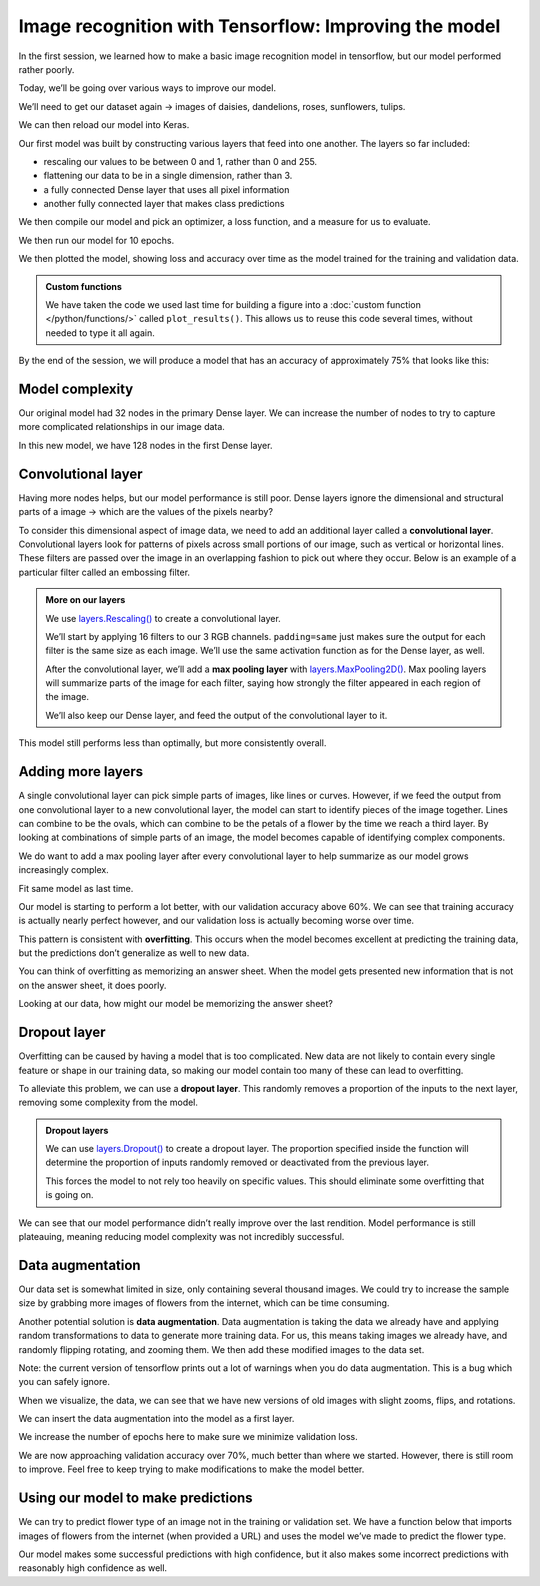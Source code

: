 Image recognition with Tensorflow: Improving the model
======================================================

In the first session, we learned how to make a basic image recognition
model in tensorflow, but our model performed rather poorly.

Today, we’ll be going over various ways to improve our model.

.. tab:: Python

    .. code:: python

        import matplotlib.pyplot as plt
        import numpy as np
        import PIL
        import tensorflow as tf
        from tensorflow import keras
        from tensorflow.keras import layers
        from tensorflow.keras.models import Sequential

We’ll need to get our dataset again -> images of daisies, dandelions,
roses, sunflowers, tulips.

.. tab:: Python

    .. code:: python

        import pathlib
        dataset_url = "https://storage.googleapis.com/download.tensorflow.org/example_images/flower_photos.tgz"
        data_dir = tf.keras.utils.get_file('flower_photos', origin=dataset_url, untar=True)
        data_dir = pathlib.Path(data_dir)

We can then reload our model into Keras.

.. tab:: Python

    .. code:: python

        batch_size = 32
        img_height = 180
        img_width = 180
        
        train_ds = tf.keras.utils.image_dataset_from_directory(
          data_dir,
          validation_split=0.2,
          subset="training",
          seed=123,
          image_size=(img_height, img_width),
          batch_size=batch_size)
        
        val_ds = tf.keras.utils.image_dataset_from_directory(
          data_dir,
          validation_split=0.2,
          subset="validation",
          seed=123,
          image_size=(img_height, img_width),
          batch_size=batch_size)
        
        class_names = train_ds.class_names
        
        AUTOTUNE = tf.data.AUTOTUNE
        
        train_ds = train_ds.cache().shuffle(1000).prefetch(buffer_size=AUTOTUNE)
        val_ds = val_ds.cache().prefetch(buffer_size=AUTOTUNE)

.. tab:: Output

    .. code:: none

        Found 3670 files belonging to 5 classes.
        Using 2936 files for training.
        Found 3670 files belonging to 5 classes.
        Using 734 files for validation.


Our first model was built by constructing various layers that feed into
one another. The layers so far included:

-  rescaling our values to be between 0 and 1, rather than 0 and 255.
-  flattening our data to be in a single dimension, rather than 3.
-  a fully connected Dense layer that uses all pixel information
-  another fully connected layer that makes class predictions

We then compile our model and pick an optimizer, a loss function, and a
measure for us to evaluate.

.. tab:: Python

    .. code:: python

        num_classes = len(class_names)
        
        model = Sequential([
          layers.Rescaling(1./255, input_shape=(img_height, img_width, 3)),
          layers.Flatten(),
          layers.Dense(32, activation='relu'),
          layers.Dense(num_classes)
        ])
        
        model.compile(optimizer='adam',
                      loss=tf.keras.losses.SparseCategoricalCrossentropy(from_logits=True),
                      metrics=['accuracy'])
        model.summary()


.. tab:: Output

    .. code:: none


        Model: "sequential_1"
        _________________________________________________________________
         Layer (type)                Output Shape              Param #   
        =================================================================
         rescaling_1 (Rescaling)     (None, 180, 180, 3)       0         
                                                                         
         flatten_1 (Flatten)         (None, 97200)             0         
                                                                         
         dense_2 (Dense)             (None, 32)                3110432   
                                                                         
         dense_3 (Dense)             (None, 5)                 165       
                                                                         
        =================================================================
        Total params: 3,110,597
        Trainable params: 3,110,597
        Non-trainable params: 0
        _________________________________________________________________


We then run our model for 10 epochs.

.. tab:: Python

    .. code:: python

        epochs=10
        history = model.fit(
        train_ds,
        validation_data=val_ds,
        epochs=epochs
        )


.. tab:: Output

    .. code:: none

        Epoch 1/10
        92/92 [==============================] - 11s 92ms/step - loss: 2.7531 - accuracy: 0.1952 - val_loss: 1.5996 - val_accuracy: 0.2439
        Epoch 2/10
        92/92 [==============================] - 7s 72ms/step - loss: 1.6110 - accuracy: 0.2466 - val_loss: 1.6066 - val_accuracy: 0.2398
        Epoch 3/10
        92/92 [==============================] - 7s 82ms/step - loss: 1.6054 - accuracy: 0.2459 - val_loss: 1.6048 - val_accuracy: 0.2398
        Epoch 4/10
        92/92 [==============================] - 7s 82ms/step - loss: 1.6036 - accuracy: 0.2459 - val_loss: 1.6036 - val_accuracy: 0.2398
        Epoch 5/10
        92/92 [==============================] - 8s 88ms/step - loss: 1.6024 - accuracy: 0.2459 - val_loss: 1.6028 - val_accuracy: 0.2398
        Epoch 6/10
        92/92 [==============================] - 8s 91ms/step - loss: 1.6015 - accuracy: 0.2459 - val_loss: 1.6022 - val_accuracy: 0.2398
        Epoch 7/10
        92/92 [==============================] - 7s 80ms/step - loss: 1.6009 - accuracy: 0.2459 - val_loss: 1.6021 - val_accuracy: 0.2398
        Epoch 8/10
        92/92 [==============================] - 7s 79ms/step - loss: 1.6005 - accuracy: 0.2459 - val_loss: 1.6019 - val_accuracy: 0.2398
        Epoch 9/10
        92/92 [==============================] - 7s 79ms/step - loss: 1.6003 - accuracy: 0.2459 - val_loss: 1.6018 - val_accuracy: 0.2398
        Epoch 10/10
        92/92 [==============================] - 7s 79ms/step - loss: 1.6002 - accuracy: 0.2459 - val_loss: 1.6017 - val_accuracy: 0.2398


We then plotted the model, showing loss and accuracy over time as the
model trained for the training and validation data.

.. admonition:: Custom functions

    We have taken the code we used last time for building a figure into a
    :doc:`custom function </python/functions/>` called ``plot_results()``. 
    This allows us to reuse this code several times, without needed to type 
    it all again.

.. tab:: Python

    .. code:: python

        def plot_results(history):
            acc = history.history['accuracy']
            val_acc = history.history['val_accuracy']
        
            loss = history.history['loss']
            val_loss = history.history['val_loss']
        
            epochs_range = range(epochs)
        
            plt.figure(figsize=(8, 8))
            plt.subplot(1, 2, 1)
            plt.plot(epochs_range, acc, label='Training Accuracy')
            plt.plot(epochs_range, val_acc, label='Validation Accuracy')
            plt.ylim(0, 1)
            plt.legend(loc='lower right')
            plt.title('Training and Validation Accuracy')
        
            plt.subplot(1, 2, 2)
            plt.plot(epochs_range, loss, label='Training Loss')
            plt.plot(epochs_range, val_loss, label='Validation Loss')
            plt.legend(loc='upper right')
            plt.title('Training and Validation Loss')
            plt.show()
            
        plot_results(history)

.. tab:: Output
    :new-set:

    .. image:: /_static/images/machine-learning/image-recognition/training-validation-1.png
        :align: center


By the end of the session, we will produce a model that has an accuracy
of approximately 75% that looks like this:

.. image:: /_static/images/machine-learning/image-recognition/good_training.png
   :align: center


Model complexity
----------------

Our original model had 32 nodes in the primary Dense layer. We can
increase the number of nodes to try to capture more complicated
relationships in our image data.

In this new model, we have 128 nodes in the first Dense layer.

.. tab:: Python

    .. code:: python

        model = Sequential([
            layers.Rescaling(1./255, input_shape=(img_height, img_width, 3)),
            layers.Flatten(),
            layers.Dense(128, activation='relu'),
            layers.Dense(num_classes)
        ])
        
        model.compile(optimizer='adam',
                      loss=tf.keras.losses.SparseCategoricalCrossentropy(from_logits=True),
                      metrics=['accuracy'])
        model.summary()
        
        epochs=10
            history = model.fit(
            train_ds,
            validation_data=val_ds,
            epochs=epochs
        )
        
        plot_results(history)       


.. tab:: Output

    .. code:: none

        Model: "sequential_2"
        _________________________________________________________________
         Layer (type)                Output Shape              Param #   
        =================================================================
         rescaling_2 (Rescaling)     (None, 180, 180, 3)       0         
                                                                         
         flatten_2 (Flatten)         (None, 97200)             0         
                                                                         
         dense_4 (Dense)             (None, 128)               12441728  
                                                                         
         dense_5 (Dense)             (None, 5)                 645       
                                                                         
        =================================================================
        Total params: 12,442,373
        Trainable params: 12,442,373
        Non-trainable params: 0
        _________________________________________________________________
        Epoch 1/10
        92/92 [==============================] - 14s 146ms/step - loss: 7.5241 - accuracy: 0.3038 - val_loss: 1.7235 - val_accuracy: 0.3597
        Epoch 2/10
        92/92 [==============================] - 12s 134ms/step - loss: 1.7192 - accuracy: 0.3822 - val_loss: 1.9573 - val_accuracy: 0.3529
        Epoch 3/10
        92/92 [==============================] - 13s 141ms/step - loss: 1.4352 - accuracy: 0.4523 - val_loss: 1.8062 - val_accuracy: 0.3910
        Epoch 4/10
        92/92 [==============================] - 13s 137ms/step - loss: 1.6018 - accuracy: 0.4452 - val_loss: 1.5387 - val_accuracy: 0.4169
        Epoch 5/10
        92/92 [==============================] - 12s 131ms/step - loss: 1.3087 - accuracy: 0.5133 - val_loss: 2.5156 - val_accuracy: 0.3406
        Epoch 6/10
        92/92 [==============================] - 13s 143ms/step - loss: 1.2992 - accuracy: 0.5221 - val_loss: 1.6486 - val_accuracy: 0.3924
        Epoch 7/10
        92/92 [==============================] - 14s 148ms/step - loss: 1.1644 - accuracy: 0.5640 - val_loss: 1.4594 - val_accuracy: 0.4292
        Epoch 8/10
        92/92 [==============================] - 13s 144ms/step - loss: 1.0563 - accuracy: 0.6008 - val_loss: 1.3974 - val_accuracy: 0.4673
        Epoch 9/10
        92/92 [==============================] - 13s 139ms/step - loss: 1.1096 - accuracy: 0.5838 - val_loss: 1.4080 - val_accuracy: 0.4537
        Epoch 10/10
        92/92 [==============================] - 13s 141ms/step - loss: 1.0183 - accuracy: 0.6233 - val_loss: 1.5409 - val_accuracy: 0.4060

.. image:: /_static/images/machine-learning/image-recognition/training-validation-2.png
    :align: center


Convolutional layer
-------------------

Having more nodes helps, but our model performance is still poor. Dense
layers ignore the dimensional and structural parts of a image -> which
are the values of the pixels nearby?

To consider this dimensional aspect of image data, we need to add an
additional layer called a **convolutional layer**. Convolutional layers
look for patterns of pixels across small portions of our image, such as
vertical or horizontal lines. These filters are passed over the image in
an overlapping fashion to pick out where they occur. Below is an example
of a particular filter called an embossing filter. 

.. image:: /_static/images/machine-learning/image-recognition/emboss_filter.png
    :align: center

.. image:: /_static/images/machine-learning/image-recognition/Emboss_example.jpg
    :align: center

.. admonition:: More on our layers

    We use
    `layers.Rescaling() <https://www.tensorflow.org/api_docs/python/tf/keras/layers/Rescaling>`__
    to create a convolutional layer.

    We’ll start by applying 16 filters to our 3 RGB channels.
    ``padding=same`` just makes sure the output for each filter is the same
    size as each image. We’ll use the same activation function as for the
    Dense layer, as well.

    After the convolutional layer, we’ll add a **max pooling layer** with
    `layers.MaxPooling2D() <https://www.tensorflow.org/api_docs/python/tf/keras/layers/MaxPooling2D>`__.
    Max pooling layers will summarize parts of the image for each filter,
    saying how strongly the filter appeared in each region of the image.

    .. image:: /_static/images/machine-learning/image-recognition/MaxpoolSample2.png
        :align: center

    We’ll also keep our Dense layer, and feed the output of the
    convolutional layer to it.

.. tab:: Python

    .. code:: python

        model = Sequential([
          layers.Rescaling(1./255, input_shape=(img_height, img_width, 3)),
          layers.Conv2D(16, 3, padding='same', activation='relu'),
          layers.MaxPooling2D(),
          layers.Flatten(),
          layers.Dense(128, activation='relu'),
          layers.Dense(num_classes)
        ])
    
        model.compile(optimizer='adam',
                      loss=tf.keras.losses.SparseCategoricalCrossentropy(from_logits=True),
                      metrics=['accuracy'])
        model.summary()

.. tab:: Output

    .. code:: none

        Model: "sequential_3"
        _________________________________________________________________
         Layer (type)                Output Shape              Param #   
        =================================================================
         rescaling_3 (Rescaling)     (None, 180, 180, 3)       0         
                                                                     
         conv2d (Conv2D)             (None, 180, 180, 16)      448       
                                                                     
         max_pooling2d (MaxPooling2D  (None, 90, 90, 16)       0         
         )                                                               
                                                                     
         flatten_3 (Flatten)         (None, 129600)            0         
                                                                     
         dense_6 (Dense)             (None, 128)               16588928  
                                                                     
         dense_7 (Dense)             (None, 5)                 645       
                                                                     
        =================================================================
        Total params: 16,590,021
        Trainable params: 16,590,021
        Non-trainable params: 0
        _________________________________________________________________

.. tab:: Python
    :new-set:

    .. code:: python

        epochs=10
        history = model.fit(
          train_ds,
          validation_data=val_ds,
          epochs=epochs
        )

.. tab:: Output

    .. code:: none

        Epoch 1/10
        92/92 [==============================] - 23s 248ms/step - loss: 2.2693 - accuracy: 0.4077 - val_loss: 1.1336 - val_accuracy: 0.5409
        Epoch 2/10
        92/92 [==============================] - 22s 241ms/step - loss: 0.9376 - accuracy: 0.6352 - val_loss: 1.1416 - val_accuracy: 0.5286
        Epoch 3/10
        92/92 [==============================] - 22s 239ms/step - loss: 0.6816 - accuracy: 0.7694 - val_loss: 1.0825 - val_accuracy: 0.5736
        Epoch 4/10
        92/92 [==============================] - 23s 247ms/step - loss: 0.4227 - accuracy: 0.8815 - val_loss: 1.0544 - val_accuracy: 0.5926
        Epoch 5/10
        92/92 [==============================] - 24s 258ms/step - loss: 0.2387 - accuracy: 0.9496 - val_loss: 1.1503 - val_accuracy: 0.5913
        Epoch 6/10
        92/92 [==============================] - 23s 250ms/step - loss: 0.1448 - accuracy: 0.9751 - val_loss: 1.1923 - val_accuracy: 0.5886
        Epoch 7/10
        92/92 [==============================] - 24s 264ms/step - loss: 0.0867 - accuracy: 0.9901 - val_loss: 1.3246 - val_accuracy: 0.5586
        Epoch 8/10
        92/92 [==============================] - 23s 246ms/step - loss: 0.0580 - accuracy: 0.9942 - val_loss: 1.2783 - val_accuracy: 0.5599
        Epoch 9/10
        92/92 [==============================] - 24s 260ms/step - loss: 0.0311 - accuracy: 0.9980 - val_loss: 1.3972 - val_accuracy: 0.5599
        Epoch 10/10
        92/92 [==============================] - 25s 275ms/step - loss: 0.0223 - accuracy: 0.9986 - val_loss: 1.4029 - val_accuracy: 0.5899


This model still performs less than optimally, but more consistently
overall.

.. tab:: Python

    .. code:: python

        plot_results(history)

.. tab:: Output
    :new-set:

    .. image:: /_static/images/machine-learning/image-recognition/training-validation-3.png
        :align: center 


Adding more layers
------------------

A single convolutional layer can pick simple parts of images, like lines
or curves. However, if we feed the output from one convolutional layer
to a new convolutional layer, the model can start to identify pieces of
the image together. Lines can combine to be the ovals, which can combine
to be the petals of a flower by the time we reach a third layer. By
looking at combinations of simple parts of an image, the model becomes
capable of identifying complex components.

We do want to add a max pooling layer after every convolutional layer to
help summarize as our model grows increasingly complex.

.. image:: /_static/images/machine-learning/image-recognition/neural_net_layers.jpeg
    :align: center

.. tab:: Python

    .. code:: python

        model = Sequential([
        layers.Rescaling(1./255, input_shape=(img_height, img_width, 3)),
        layers.Conv2D(16, 3, padding='same', activation='relu'),
        layers.MaxPooling2D(),
        layers.Conv2D(32, 3, padding='same', activation='relu'),
        layers.MaxPooling2D(),
        layers.Conv2D(64, 3, padding='same', activation='relu'),
        layers.MaxPooling2D(),
        layers.Flatten(),
        layers.Dense(128, activation='relu'),
        layers.Dense(num_classes)
        ])
    
        model.compile(optimizer='adam',
                      loss=tf.keras.losses.SparseCategoricalCrossentropy(from_logits=True),
                      metrics=['accuracy'])
        model.summary()


.. tab:: Output

    .. code:: none

        Model: "sequential_5"
        _________________________________________________________________
         Layer (type)                Output Shape              Param #   
        =================================================================
         rescaling_5 (Rescaling)     (None, 180, 180, 3)       0         
                                                                     
         conv2d_4 (Conv2D)           (None, 180, 180, 16)      448       
                                                                     
         max_pooling2d_4 (MaxPooling  (None, 90, 90, 16)       0         
         2D)                                                             
                                                                     
         conv2d_5 (Conv2D)           (None, 90, 90, 32)        4640      
                                                                     
         max_pooling2d_5 (MaxPooling  (None, 45, 45, 32)       0         
         2D)                                                             
                                                                     
         conv2d_6 (Conv2D)           (None, 45, 45, 64)        18496     
                                                                     
         max_pooling2d_6 (MaxPooling  (None, 22, 22, 64)       0         
         2D)                                                             
                                                                     
         flatten_5 (Flatten)         (None, 30976)             0         
                                                                     
         dense_10 (Dense)            (None, 128)               3965056   
                                                                     
         dense_11 (Dense)            (None, 5)                 645       
                                                                     
        =================================================================
        Total params: 3,989,285
        Trainable params: 3,989,285
        Non-trainable params: 0
        _________________________________________________________________


Fit same model as last time.

.. tab:: Python

    .. code:: python

        epochs=10
            history = model.fit(
            train_ds,
            validation_data=val_ds,
            epochs=epochs
        )


.. tab:: Output

    .. code:: none

        Epoch 1/10
        92/92 [==============================] - 31s 333ms/step - loss: 1.3661 - accuracy: 0.4544 - val_loss: 1.0383 - val_accuracy: 0.5722
        Epoch 2/10
        92/92 [==============================] - 35s 379ms/step - loss: 0.9859 - accuracy: 0.6148 - val_loss: 0.9836 - val_accuracy: 0.6253
        Epoch 3/10
        92/92 [==============================] - 31s 332ms/step - loss: 0.8168 - accuracy: 0.6826 - val_loss: 0.9336 - val_accuracy: 0.6512
        Epoch 4/10
        92/92 [==============================] - 32s 345ms/step - loss: 0.6347 - accuracy: 0.7582 - val_loss: 0.9632 - val_accuracy: 0.6485
        Epoch 5/10
        92/92 [==============================] - 34s 368ms/step - loss: 0.4451 - accuracy: 0.8362 - val_loss: 1.0757 - val_accuracy: 0.6322
        Epoch 6/10
        92/92 [==============================] - 30s 331ms/step - loss: 0.3166 - accuracy: 0.8931 - val_loss: 1.1708 - val_accuracy: 0.6362
        Epoch 7/10
        92/92 [==============================] - 30s 329ms/step - loss: 0.1727 - accuracy: 0.9414 - val_loss: 1.4464 - val_accuracy: 0.6076
        Epoch 8/10
        92/92 [==============================] - 31s 335ms/step - loss: 0.1047 - accuracy: 0.9704 - val_loss: 1.6272 - val_accuracy: 0.6185
        Epoch 9/10
        92/92 [==============================] - 33s 358ms/step - loss: 0.0638 - accuracy: 0.9847 - val_loss: 1.6699 - val_accuracy: 0.6512
        Epoch 10/10
        92/92 [==============================] - 28s 309ms/step - loss: 0.0253 - accuracy: 0.9959 - val_loss: 1.8831 - val_accuracy: 0.6662

.. tab:: Python
    :new-set:

    .. code:: python

        plot_results(history)

.. tab:: Output
    :new-set:

    .. image:: /_static/images/machine-learning/image-recognition/training-validation-4.png
        :align: center 


Our model is starting to perform a lot better, with our validation
accuracy above 60%. We can see that training accuracy is actually nearly
perfect however, and our validation loss is actually becoming worse over
time.

This pattern is consistent with **overfitting**. This occurs when the
model becomes excellent at predicting the training data, but the
predictions don’t generalize as well to new data.

You can think of overfitting as memorizing an answer sheet. When the
model gets presented new information that is not on the answer sheet, it
does poorly.

Looking at our data, how might our model be memorizing the answer sheet?

.. image:: /_static/images/machine-learning/image-recognition/some_flowers.png
    :align: center

Dropout layer
-------------

Overfitting can be caused by having a model that is too complicated. New
data are not likely to contain every single feature or shape in our
training data, so making our model contain too many of these can lead to
overfitting.

To alleviate this problem, we can use a **dropout layer**. This randomly
removes a proportion of the inputs to the next layer, removing some
complexity from the model.

.. image:: /_static/images/machine-learning/image-recognition/dropout_layer.jpg
    :align: center

.. admonition:: Dropout layers

    We can use
    `layers.Dropout() <https://www.tensorflow.org/api_docs/python/tf/keras/layers/Dropout>`__
    to create a dropout layer. The proportion specified inside the function
    will determine the proportion of inputs randomly removed or deactivated
    from the previous layer.

    This forces the model to not rely too heavily on specific values. This
    should eliminate some overfitting that is going on.

.. tab:: Python

    .. code:: python

        model = Sequential([
          layers.Rescaling(1./255, input_shape=(img_height, img_width, 3)),
          layers.Conv2D(16, 3, padding='same', activation='relu'),
          layers.MaxPooling2D(),
          layers.Conv2D(32, 3, padding='same', activation='relu'),
          layers.MaxPooling2D(),
          layers.Conv2D(64, 3, padding='same', activation='relu'),
          layers.MaxPooling2D(),
          layers.Dropout(0.2),
          layers.Flatten(),
          layers.Dense(128, activation='relu'),
          layers.Dense(num_classes, name="outputs")
        ])
    
        model.compile(optimizer='adam',
                      loss=tf.keras.losses.SparseCategoricalCrossentropy(from_logits=True),
                      metrics=['accuracy'])
        model.summary()


.. tab:: Output

    .. code:: none

        Model: "sequential_6"
        _________________________________________________________________
         Layer (type)                Output Shape              Param #   
        =================================================================
         rescaling_6 (Rescaling)     (None, 180, 180, 3)       0         
                                                                     
         conv2d_7 (Conv2D)           (None, 180, 180, 16)      448       
                                                                     
         max_pooling2d_7 (MaxPooling  (None, 90, 90, 16)       0         
         2D)                                                             
                                                                     
         conv2d_8 (Conv2D)           (None, 90, 90, 32)        4640      
                                                                     
         max_pooling2d_8 (MaxPooling  (None, 45, 45, 32)       0         
         2D)                                                             
                                                                     
         conv2d_9 (Conv2D)           (None, 45, 45, 64)        18496     
                                                                     
         max_pooling2d_9 (MaxPooling  (None, 22, 22, 64)       0         
         2D)                                                             
                                                                     
         dropout (Dropout)           (None, 22, 22, 64)        0         
                                                                     
         flatten_6 (Flatten)         (None, 30976)             0         
                                                                     
         dense_12 (Dense)            (None, 128)               3965056   
                                                                     
         outputs (Dense)             (None, 5)                 645       
                                                                     
        =================================================================
        Total params: 3,989,285
        Trainable params: 3,989,285
        Non-trainable params: 0
        _________________________________________________________________

.. tab:: Python
    :new-set:

    .. code:: python

        epochs = 10
        history = model.fit(
            train_ds,
            validation_data=val_ds,
            epochs=epochs
        )


.. tab:: Output

    .. code:: none

        Epoch 1/10
        92/92 [==============================] - 35s 369ms/step - loss: 1.2947 - accuracy: 0.4377 - val_loss: 1.1064 - val_accuracy: 0.5654
        Epoch 2/10
        92/92 [==============================] - 28s 306ms/step - loss: 0.9720 - accuracy: 0.6277 - val_loss: 1.0085 - val_accuracy: 0.5913
        Epoch 3/10
        92/92 [==============================] - 28s 307ms/step - loss: 0.7915 - accuracy: 0.6989 - val_loss: 0.8812 - val_accuracy: 0.6567
        Epoch 4/10
        92/92 [==============================] - 34s 374ms/step - loss: 0.5771 - accuracy: 0.7916 - val_loss: 0.8650 - val_accuracy: 0.6771
        Epoch 5/10
        92/92 [==============================] - 34s 363ms/step - loss: 0.3629 - accuracy: 0.8747 - val_loss: 1.0409 - val_accuracy: 0.6499
        Epoch 6/10
        92/92 [==============================] - 37s 406ms/step - loss: 0.2467 - accuracy: 0.9176 - val_loss: 1.2296 - val_accuracy: 0.6376
        Epoch 7/10
        92/92 [==============================] - 41s 441ms/step - loss: 0.1355 - accuracy: 0.9564 - val_loss: 1.3323 - val_accuracy: 0.6594
        Epoch 8/10
        92/92 [==============================] - 43s 467ms/step - loss: 0.1058 - accuracy: 0.9690 - val_loss: 1.3769 - val_accuracy: 0.6608
        Epoch 9/10
        92/92 [==============================] - 41s 444ms/step - loss: 0.0664 - accuracy: 0.9799 - val_loss: 1.4244 - val_accuracy: 0.6458
        Epoch 10/10
        92/92 [==============================] - 38s 419ms/step - loss: 0.0539 - accuracy: 0.9826 - val_loss: 1.7785 - val_accuracy: 0.6444


We can see that our model performance didn’t really improve over the
last rendition. Model performance is still plateauing, meaning reducing
model complexity was not incredibly successful.

.. tab:: Python

    .. code:: python

        plot_results(history)

.. tab:: Output
    :new-set:

    .. image:: /_static/images/machine-learning/image-recognition/training-validation-5.png
        :align: center


Data augmentation
-----------------

Our data set is somewhat limited in size, only containing several
thousand images. We could try to increase the sample size by grabbing
more images of flowers from the internet, which can be time consuming.

Another potential solution is **data augmentation**. Data augmentation
is taking the data we already have and applying random transformations
to data to generate more training data. For us, this means taking images
we already have, and randomly flipping rotating, and zooming them. We
then add these modified images to the data set.

Note: the current version of tensorflow prints out a lot of warnings
when you do data augmentation. This is a bug which you can safely
ignore.

.. tab:: Python

    .. code:: python

        data_augmentation = keras.Sequential(
            [
                layers.RandomFlip("horizontal",
                                  input_shape=(img_height,
                                               img_width,
                                               3)),
                layers.RandomRotation(0.1),
                layers.RandomZoom(0.1),
            ]
        )

When we visualize, the data, we can see that we have new versions of old
images with slight zooms, flips, and rotations.

.. tab:: Python

    .. code:: python

        plt.figure(figsize=(10, 10))
        for images, _ in train_ds.take(1):
            for i in range(9):
                augmented_images = data_augmentation(images)
                ax = plt.subplot(3, 3, i + 1)
                plt.imshow(augmented_images[1].numpy().astype("uint8"))
                plt.axis("off")

.. tab:: Output
    :new-set:

    .. image:: /_static/images/machine-learning/image-recognition/data_augmentation.png
        :align: center


We can insert the data augmentation into the model as a first layer.

.. tab:: Python 

    .. code:: python

        model = Sequential([
            data_augmentation,
            layers.Rescaling(1./255),
            layers.Conv2D(16, 3, padding='same', activation='relu'),
            layers.MaxPooling2D(),
            layers.Conv2D(32, 3, padding='same', activation='relu'),
            layers.MaxPooling2D(),
            layers.Conv2D(64, 3, padding='same', activation='relu'),
            layers.MaxPooling2D(),
            layers.Dropout(0.2),
            layers.Flatten(),
            layers.Dense(128, activation='relu'),
            layers.Dense(num_classes, name="outputs")
        ])
    
        model.compile(optimizer='adam',
                      loss=tf.keras.losses.SparseCategoricalCrossentropy(from_logits=True),
                      metrics=['accuracy'])
        model.summary()


.. tab:: Output

    .. code:: none

        Model: "sequential_8"
        _________________________________________________________________
         Layer (type)                Output Shape              Param #   
        =================================================================
         sequential_7 (Sequential)   (None, 180, 180, 3)       0         
                                                                        
         rescaling_7 (Rescaling)     (None, 180, 180, 3)       0         
                                                                        
         conv2d_10 (Conv2D)          (None, 180, 180, 16)      448       
                                                                        
         max_pooling2d_10 (MaxPoolin  (None, 90, 90, 16)       0         
         g2D)                                                            
                                                                        
         conv2d_11 (Conv2D)          (None, 90, 90, 32)        4640      
                                                                        
         max_pooling2d_11 (MaxPoolin  (None, 45, 45, 32)       0         
         g2D)                                                            
                                                                        
         conv2d_12 (Conv2D)          (None, 45, 45, 64)        18496     
                                                                        
         max_pooling2d_12 (MaxPoolin  (None, 22, 22, 64)       0         
         g2D)                                                            
                                                                        
         dropout_1 (Dropout)         (None, 22, 22, 64)        0         
                                                                        
         flatten_7 (Flatten)         (None, 30976)             0         
                                                                        
         dense_13 (Dense)            (None, 128)               3965056   
                                                                        
         outputs (Dense)             (None, 5)                 645       
                                                                     
        =================================================================
        Total params: 3,989,285
        Trainable params: 3,989,285
        Non-trainable params: 0
        _________________________________________________________________


We increase the number of epochs here to make sure we minimize
validation loss.

.. tab:: Python

    .. code:: python

        epochs=20
        history = model.fit(
            train_ds,
            validation_data=val_ds,
            epochs=epochs
        )


.. tab:: Output

    .. code:: none

        Epoch 1/20
        92/92 [==============================] - 41s 428ms/step - loss: 1.2081 - accuracy: 0.4877 - val_loss: 1.1076 - val_accuracy: 0.5409
        Epoch 2/20
        92/92 [==============================] - 38s 418ms/step - loss: 1.0066 - accuracy: 0.6076 - val_loss: 0.9422 - val_accuracy: 0.6376
        Epoch 3/20
        92/92 [==============================] - 37s 403ms/step - loss: 0.8936 - accuracy: 0.6557 - val_loss: 0.9431 - val_accuracy: 0.6308
        Epoch 4/20
        92/92 [==============================] - 38s 418ms/step - loss: 0.8185 - accuracy: 0.6836 - val_loss: 0.8330 - val_accuracy: 0.6635
        Epoch 5/20
        92/92 [==============================] - 38s 417ms/step - loss: 0.7811 - accuracy: 0.7010 - val_loss: 0.8102 - val_accuracy: 0.6798
        Epoch 6/20
        92/92 [==============================] - 42s 454ms/step - loss: 0.7439 - accuracy: 0.7221 - val_loss: 0.8108 - val_accuracy: 0.7003
        Epoch 7/20
        92/92 [==============================] - 40s 436ms/step - loss: 0.6975 - accuracy: 0.7381 - val_loss: 0.8033 - val_accuracy: 0.6866
        Epoch 8/20
        92/92 [==============================] - 37s 402ms/step - loss: 0.6671 - accuracy: 0.7466 - val_loss: 0.8010 - val_accuracy: 0.6866
        Epoch 9/20
        92/92 [==============================] - 37s 405ms/step - loss: 0.6394 - accuracy: 0.7589 - val_loss: 0.7509 - val_accuracy: 0.6962
        Epoch 10/20
        92/92 [==============================] - 39s 424ms/step - loss: 0.6038 - accuracy: 0.7602 - val_loss: 0.6841 - val_accuracy: 0.7234
        Epoch 11/20
        92/92 [==============================] - 41s 441ms/step - loss: 0.5788 - accuracy: 0.7813 - val_loss: 0.7177 - val_accuracy: 0.7343
        Epoch 12/20
        92/92 [==============================] - 38s 415ms/step - loss: 0.5617 - accuracy: 0.7888 - val_loss: 0.7086 - val_accuracy: 0.7275
        Epoch 13/20
        92/92 [==============================] - 38s 411ms/step - loss: 0.5211 - accuracy: 0.8045 - val_loss: 0.7097 - val_accuracy: 0.7234
        Epoch 14/20
        92/92 [==============================] - 34s 370ms/step - loss: 0.5050 - accuracy: 0.8140 - val_loss: 0.6678 - val_accuracy: 0.7493
        Epoch 15/20
        92/92 [==============================] - 34s 375ms/step - loss: 0.4933 - accuracy: 0.8205 - val_loss: 0.7441 - val_accuracy: 0.7166
        Epoch 16/20
        92/92 [==============================] - 37s 402ms/step - loss: 0.4630 - accuracy: 0.8324 - val_loss: 0.7033 - val_accuracy: 0.7302
        Epoch 17/20
        92/92 [==============================] - 42s 463ms/step - loss: 0.4207 - accuracy: 0.8386 - val_loss: 0.6541 - val_accuracy: 0.7698
        Epoch 18/20
        92/92 [==============================] - 37s 405ms/step - loss: 0.4236 - accuracy: 0.8443 - val_loss: 0.7598 - val_accuracy: 0.7357
        Epoch 19/20
        92/92 [==============================] - 57s 626ms/step - loss: 0.3940 - accuracy: 0.8552 - val_loss: 0.7461 - val_accuracy: 0.7411
        Epoch 20/20
        92/92 [==============================] - 76s 827ms/step - loss: 0.3551 - accuracy: 0.8723 - val_loss: 0.7043 - val_accuracy: 0.7629


We are now approaching validation accuracy over 70%, much better than
where we started. However, there is still room to improve. Feel free to
keep trying to make modifications to make the model better.

.. tab:: Python

    .. code:: python

        plot_results(history)

.. tab:: Output
    :new-set:

        .. image:: /_static/images/machine-learning/image-recognition/training-validation-6.png


Using our model to make predictions
-----------------------------------

We can try to predict flower type of an image not in the training or
validation set. We have a function below that imports images of flowers
from the internet (when provided a URL) and uses the model we’ve made to
predict the flower type.

.. collapse:: More details

   .. container::

    We define a custom function here. Please look at :doc:`this guide about custom function </python/functions/>`.

    We use
    `tf.keras.utils.get_file() <https://www.tensorflow.org/api_docs/python/tf/keras/utils/get_file>`__
    to download an image file from the internet that we specify when we run
    the function. If the file is already downloaded, it does not get
    re-downloaded.

    `tf.keras.utils.load_img() <https://www.tensorflow.org/api_docs/python/tf/keras/utils/load_img>`__
    loads the image into a PIL format.

    .. tab:: Python

        .. code:: python

            flower_path = tf.keras.utils.get_file(origin=flower_url)

            img = tf.keras.utils.load_img(
                flower_path, target_size=(img_height, img_width)
            )

    Now, we use
    `tf.keras.utils.img_to_array() <https://www.tensorflow.org/api_docs/python/tf/keras/utils/img_to_array>`__
    to convert our image data into an array.
    `tf.expand_dims() <https://www.tensorflow.org/api_docs/python/tf/expand_dims>`__
    adds another dimension to the array to compensate for the fact that we
    need input data to be in a batch. This function here essentially puts
    the image into a batch of 1 so that it is usable by our pipeline.

    .. tab:: Python

        .. code:: python

            img_array = tf.keras.utils.img_to_array(img)
            img_array = tf.expand_dims(img_array, 0) # Create a batch

    We can feed our new image into ``model.predict()`` to give scores for
    each of the five flowers. The class with the highest score is the
    prediction for that image.

    `tf.nn.softmax() <https://www.tensorflow.org/api_docs/python/tf/nn/softmax>`__
    converts the scores from ``model.predict()`` so that the total of all of
    the scores adds up to 1.0. You can read more about the softmax function
    `here <https://deepai.org/machine-learning-glossary-and-terms/softmax-layer>`__.

    .. tab:: Python

        .. code:: python

            predictions = model.predict(img_array)
            score = tf.nn.softmax(predictions[0])

    We use
    `.format() <https://www.w3schools.com/python/ref_string_format.asp>`__
    to insert values into our printed string.

    We can
    `np.argmax() <https://numpy.org/doc/stable/reference/generated/numpy.argmax.html>`__
    to get the index of the highest value in ``score``. We treat the highest
    relative score as the confidence in our prediction.

    .. tab:: Python

        .. code:: python

            print(
                "This image most likely belongs to {} with a {:.2f} percent confidence."
                .format(class_names[np.argmax(score)], 100 * np.max(score))
            )

.. tab:: Python

    .. code:: python

        def predict_flower(flower_url):
            
            flower_path = tf.keras.utils.get_file(origin=flower_url)
        
            img = tf.keras.utils.load_img(
                flower_path, target_size=(img_height, img_width)
            )
            img_array = tf.keras.utils.img_to_array(img)
            img_array = tf.expand_dims(img_array, 0) # Create a batch
        
            predictions = model.predict(img_array)
            score = tf.nn.softmax(predictions[0])
        
            print(
                "This image most likely belongs to {} with a {:.2f} percent confidence."
                .format(class_names[np.argmax(score)], 100 * np.max(score))
            )
            
            return None

Our model makes some successful predictions with high confidence, but it
also makes some incorrect predictions with reasonably high confidence as
well.

.. tab:: Python

    .. code:: python

        sunflower_url = "https://storage.googleapis.com/download.tensorflow.org/example_images/592px-Red_sunflower.jpg"
        tulip_url = "https://helloartsy.com/wp-content/uploads/kids/flowers/how_to_draw_a_tulip/how-to-draw-a-tulip_step-6.jpg"
        dandelion_url1 = "https://www.southernliving.com/thmb/lJ33cHiLHjUloZlfDX1UppUJ_DA=/1500x0/filters:no_upscale():max_bytes(150000):strip_icc()/GettyImages-1176988236-2000-c8f09103b3f5459ebd1528b7ea264c4e.jpg
        dandelion_url2 = "https://www.minnesotawildflowers.info/udata/r9ndp23q/pd/taraxacum-officinale-3.jpg"
        rose_url = "https://upload.wikimedia.org/wikipedia/commons/thumb/c/c4/Natural_Rose_1.jpg/3024px-Natural_Rose_1.jpg"
        daisy_url = "https://upload.wikimedia.org/wikipedia/commons/5/53/Belis_peremnis_-_panoramio.jpg"
        
        print('SUNFLOWER')
        predict_flower(sunflower_url)
        print('TULIP')
        predict_flower(tulip_url)
        print('DANDELION (yellow)')
        predict_flower(dandelion_url1)
        print('DANDELION (white)')
        predict_flower(dandelion_url2)
        print('ROSE')
        predict_flower(rose_url)
        print('DAISY')
        predict_flower(daisy_url)


.. tab:: Output

    .. code:: none

        SUNFLOWER
        1/1 [==============================] - 0s 62ms/step
        This image most likely belongs to sunflowers with a 99.18 percent confidence.
        TULIP
        1/1 [==============================] - 0s 143ms/step
        This image most likely belongs to tulips with a 88.10 percent confidence.
        DANDELION (yellow)
        1/1 [==============================] - 0s 61ms/step
        This image most likely belongs to sunflowers with a 72.07 percent confidence.
        DANDELION (white)
        1/1 [==============================] - 0s 148ms/step
        This image most likely belongs to dandelion with a 98.70 percent confidence.
        ROSE
        1/1 [==============================] - 0s 29ms/step
        This image most likely belongs to roses with a 76.97 percent confidence.
        DAISY
        1/1 [==============================] - 0s 58ms/step
        This image most likely belongs to daisy with a 100.00 percent confidence.

